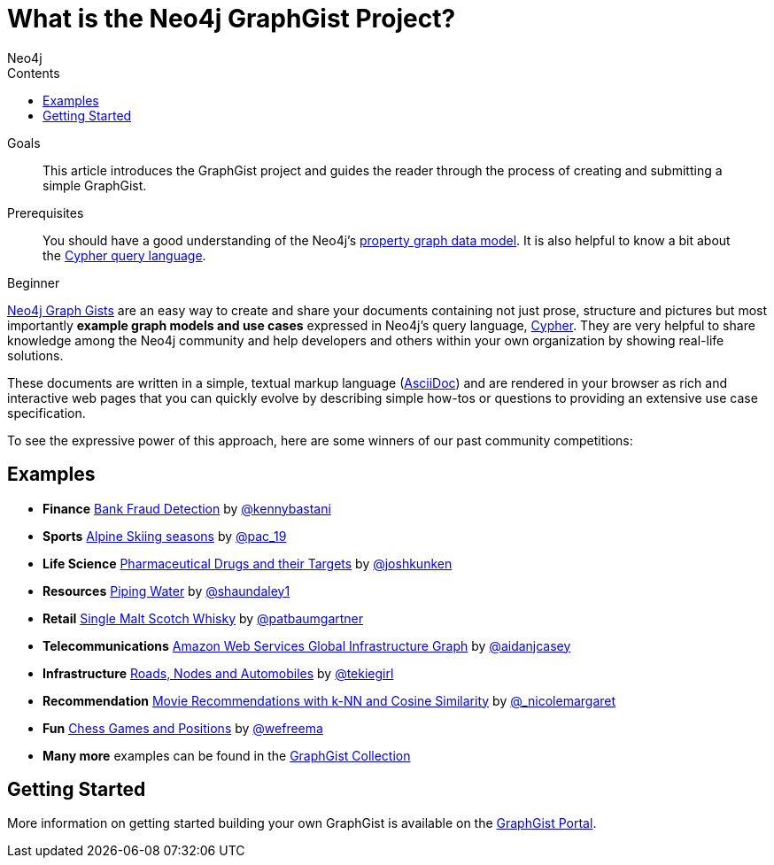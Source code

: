 = What is the Neo4j GraphGist Project?
:slug: graphgist
:level: Beginner
:section: Graph Data Modeling
:section-link: data-modeling
:graphgist: https://neo4j.com/graphgists/
:graphgists_list: https://neo4j.com/graphgists/
:graphgist_portal: http://portal.graphgist.org/
:sectanchors:
:toc:
:toc-title: Contents
:toclevels: 1
:author: Neo4j
:category: modeling
:tags: graph-modeling, data-model, graphgist, example-graph

.Goals
[abstract]
This article introduces the GraphGist project and guides the reader through the process of creating and submitting a simple GraphGist.

.Prerequisites
[abstract]
You should have a good understanding of the Neo4j's link:/developer/get-started/graph-database#property-graph[property graph data model]. It is also helpful to know a bit about the link:/developer/cypher[Cypher query language].

[role=expertise]
{level}

[#about-graphgists]
{graphgists_list}[Neo4j Graph Gists] are an easy way to create and share your documents containing not just prose, structure and pictures but most importantly **example graph models and use cases** expressed in Neo4j's query language, link:/developer/cypher[Cypher].
They are very helpful to share knowledge among the Neo4j community and help developers and others within your own organization by showing real-life solutions.

These documents are written in a simple, textual markup language (http://asciidoctor.org[AsciiDoc^]) and are rendered in your browser as rich and interactive web pages that you can quickly evolve by describing simple how-tos or questions to providing an extensive use case specification.

To see the expressive power of this approach, here are some winners of our past community competitions:

[#graphgist-examples]
== Examples

[none]
* **Finance** {graphgist}/?github-neo4j-contrib%2Fgists%2F%2Fother%2FBankFraudDetection.adoc[Bank Fraud Detection] by https://twitter.com/kennybastani[@kennybastani^]
* **Sports** {graphgist}/?8019511[Alpine Skiing seasons] by https://twitter.com/pac_19[@pac_19^]
* **Life Science** {graphgist}/?7968633[Pharmaceutical Drugs and their Targets] by https://twitter.com/joshkunken[@joshkunken^]
* **Resources** {graphgist}/?8141937[Piping Water] by https://twitter.com/shaundaley1[@shaundaley1^]
* **Retail** {graphgist}/?8139605[Single Malt Scotch Whisky] by https://twitter.com/patbaumgartner[@patbaumgartner^]
* **Telecommunications** {graphgist}/?8526106[Amazon Web Services Global Infrastructure Graph] by https://twitter.com/aidanjcasey[@aidanjcasey^]
* **Infrastructure** {graphgist}/?8635758[Roads, Nodes and Automobiles] by http://www.jacqui.tk[@tekiegirl^]
* **Recommendation** {graphgist}/?8173017[Movie Recommendations with k-NN and Cosine Similarity] by http://twitter.com/_nicolemargaret[@_nicolemargaret^]
* **Fun** {graphgist}/?6506717[Chess Games and Positions] by https://twitter.com/wefreema[@wefreema^]
* **Many more** examples can be found in the https://github.com/neo4j-contrib/graphgist/wiki[GraphGist Collection^]

[#graphgist-info]
== Getting Started

More information on getting started building your own GraphGist is available on the {graphgist_portal}[GraphGist Portal^].
